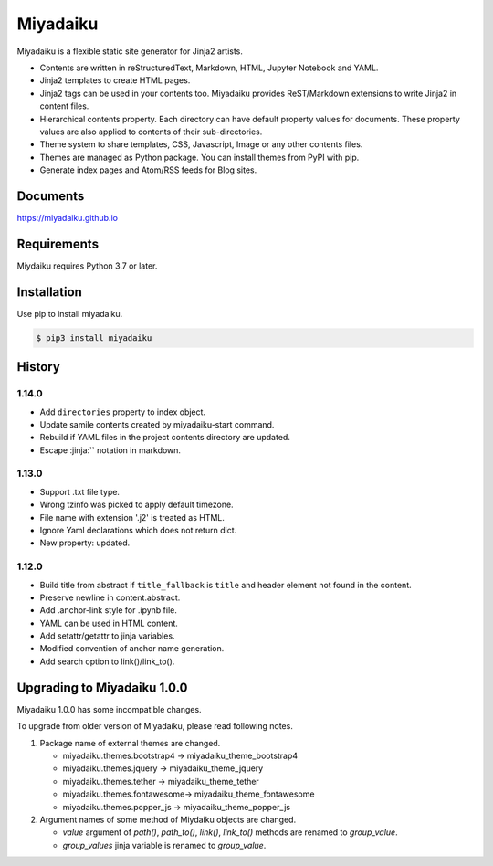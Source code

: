 
Miyadaiku
=========================================================================

Miyadaiku is a flexible static site generator for Jinja2 artists.

- Contents are written in reStructuredText, Markdown, HTML, Jupyter Notebook and YAML.

- Jinja2 templates to create HTML pages.

- Jinja2 tags can be used in your contents too. Miyadaiku provides ReST/Markdown extensions to write Jinja2 in content files. 

- Hierarchical contents property. Each directory can have default property values for documents. These property values are also applied to contents of their sub-directories.

- Theme system to share templates, CSS, Javascript, Image or any other contents files.

- Themes are managed as Python package. You can install themes from PyPI with pip.

- Generate index pages and Atom/RSS feeds for Blog sites.


Documents
--------------------

https://miyadaiku.github.io

Requirements
------------------

Miydaiku requires Python 3.7 or later.


Installation
-----------------

Use pip to install miyadaiku.

.. code:: console

   $ pip3 install miyadaiku


History
------------------

1.14.0
~~~~~~~~~~~~

- Add ``directories`` property to index object.

- Update samile contents created by miyadaiku-start command.

- Rebuild if YAML files in the project contents directory are updated.

- Escape :jinja:`` notation in markdown.


1.13.0
~~~~~~~~~~~~

- Support .txt file type.

- Wrong tzinfo was picked to apply default timezone.

- File name with extension '.j2' is treated as HTML.

- Ignore Yaml declarations which does not return dict.

- New property: updated.

1.12.0
~~~~~~~~~~~~

- Build title from abstract if ``title_fallback`` is ``title`` and header element not found in the content.

- Preserve newline in content.abstract.

- Add .anchor-link style for .ipynb file.

- YAML can be used in HTML content.

- Add setattr/getattr to jinja variables.

- Modified convention of anchor name generation.

- Add search option to link()/link_to().

Upgrading to Miyadaiku 1.0.0
----------------------------------------

Miyadaiku 1.0.0 has some incompatible changes.

To upgrade from older version of Miyadaiku, please read following notes.

1. Package name of external themes are changed.

   - miyadaiku.themes.bootstrap4 -> miyadaiku_theme_bootstrap4
   - miyadaiku.themes.jquery -> miyadaiku_theme_jquery
   - miyadaiku.themes.tether -> miyadaiku_theme_tether
   - miyadaiku.themes.fontawesome-> miyadaiku_theme_fontawesome
   - miyadaiku.themes.popper_js -> miyadaiku_theme_popper_js

2. Argument names of some method of Miydaiku objects are changed.

   - `value` argument of `path()`, `path_to()`, `link()`, `link_to()` methods are renamed to `group_value`.
   - `group_values` jinja variable is renamed to `group_value`.

